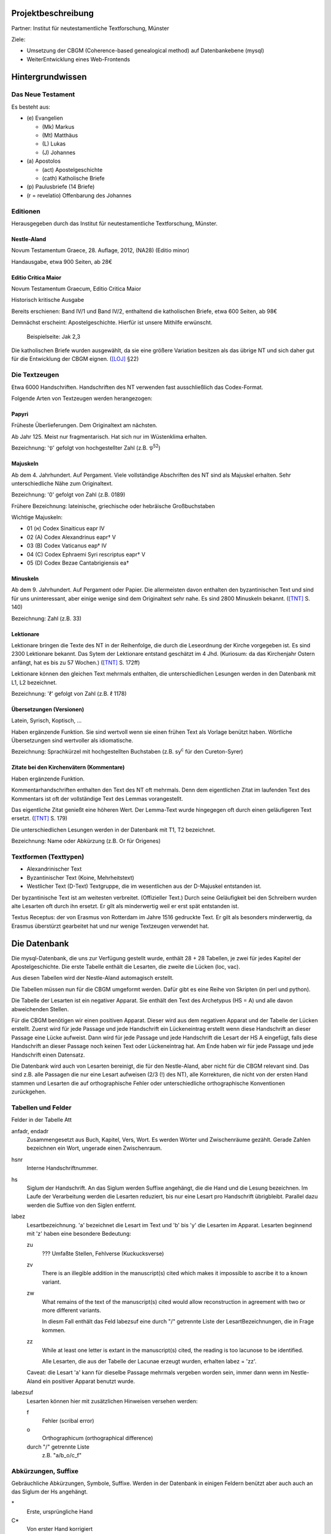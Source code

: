 .. -*- encoding: utf-8; bidi-paragraph-direction: left-to-right; fill-column: 72 -*-

Projektbeschreibung
===================

Partner: Institut für neutestamentliche Textforschung, Münster

Ziele:

- Umsetzung der CBGM (Coherence-based genealogical method) auf
  Datenbankebene (mysql)

- WeiterEntwicklung eines Web-Frontends


Hintergrundwissen
=================


Das Neue Testament
------------------

Es besteht aus:

- \(e) Evangelien

  - (Mk) Markus

  - (Mt) Matthäus

  - \(L) Lukas

  - \(J) Johannes

- \(a) Apostolos

  - (act)  Apostelgeschichte

  - (cath) Katholische Briefe

- \(p) Paulusbriefe (14 Briefe)

- (r = revelatio) Offenbarung des Johannes


Editionen
---------

Herausgegeben durch das Institut für neutestamentliche Textforschung,
Münster.


Nestle-Aland
~~~~~~~~~~~~

Novum Testamentum Graece, 28. Auflage, 2012,
(NA28) (Editio minor)

Handausgabe, etwa 900 Seiten, ab 28€


Editio Critica Maior
~~~~~~~~~~~~~~~~~~~~

Novum Testamentum Graecum, Editio Critica Maior

Historisch kritische Ausgabe

Bereits erschienen: Band IV/1 und Band IV/2,
enthaltend die katholischen Briefe,
etwa 600 Seiten,
ab 98€

Demnächst erscheint: Apostelgeschichte.  Hierfür ist unsere Mithilfe
erwünscht.

.. figure:: http://rosetta.reltech.org/TC/v03/Aland1998-fig1.jpeg

   Beispielseite: Jak 2,3

Die katholischen Briefe wurden ausgewählt, da sie eine größere Variation
besitzen als das übrige NT und sich daher gut für die Entwicklung der
CBGM eignen. ([LOJ]_ §22)


Die Textzeugen
--------------

Etwa 6000 Handschriften.
Handschriften des NT verwenden fast ausschließlich das Codex-Format.

Folgende Arten von Textzeugen werden herangezogen:


Papyri
~~~~~~

Früheste Überlieferungen.  Dem Originaltext am nächsten.

Ab Jahr 125.  Meist nur fragmentarisch.  Hat sich nur im Wüstenklima
erhalten.

Bezeichnung: '𝔓' gefolgt von hochgestellter Zahl (z.B. 𝔓\ :sup:`52`)


Majuskeln
~~~~~~~~~

Ab dem 4. Jahrhundert.  Auf Pergament.  Viele vollständige Abschriften
des NT sind als Majuskel erhalten.  Sehr unterschiedliche Nähe zum
Originaltext.

Bezeichnung: '0' gefolgt von Zahl (z.B. 0189)

Frühere Bezeichnung: lateinische, griechische oder hebräische
Großbuchstaben

Wichtige Majuskeln:

- 01 (א) Codex Sinaiticus eapr IV

- 02 (A) Codex Alexandrinus eapr† V

- 03 (B) Codex Vaticanus eap† IV

- 04 (C) Codex Ephraemi Syri rescriptus eapr† V

- 05 (D) Codex Bezae Cantabrigiensis ea†


Minuskeln
~~~~~~~~~

Ab dem 9. Jahrhundert.  Auf Pergament oder Papier.  Die allermeisten davon
enthalten den byzantinischen Text und sind für uns uninteressant, aber einige
wenige sind dem Originaltext sehr nahe.  Es sind 2800 Minuskeln bekannt.
([TNT]_ S. 140)

Bezeichnung: Zahl (z.B. 33)


Lektionare
~~~~~~~~~~

Lektionare bringen die Texte des NT in der Reihenfolge, die durch die
Leseordnung der Kirche vorgegeben ist.  Es sind 2300 Lektionare bekannt.
Das Sytem der Lektionare entstand geschätzt im 4 Jhd.  (Kuriosum: da das
Kirchenjahr Ostern anfängt, hat es bis zu 57 Wochen.) ([TNT]_ S. 172ff)

Lektionare können den gleichen Text mehrmals enthalten, die
unterschiedlichen Lesungen werden in den Datenbank mit L1, L2
bezeichnet.

Bezeichnung: 'ℓ' gefolgt von Zahl (z.B. ℓ 1178)


Übersetzungen (Versionen)
~~~~~~~~~~~~~~~~~~~~~~~~~

Latein, Syrisch, Koptisch, ...

Haben ergänzende Funktion.  Sie sind wertvoll wenn sie einen frühen Text
als Vorlage benützt haben.  Wörtliche Übersetzungen sind wertvoller als
idiomatische.

Bezeichnung: Sprachkürzel mit hochgestellten Buchstaben (z.B.
sy\ :sup:`c` für den Cureton-Syrer)


Zitate bei den Kirchenvätern (Kommentare)
~~~~~~~~~~~~~~~~~~~~~~~~~~~~~~~~~~~~~~~~~

Haben ergänzende Funktion.

Kommentarhandschriften enthalten den Text des NT oft mehrmals.  Denn dem
eigentlichen Zitat im laufenden Text des Kommentars ist oft der
vollständige Text des Lemmas vorangestellt.

Das eigentliche Zitat genießt eine höheren Wert.  Der Lemma-Text wurde
hingegegen oft durch einen geläufigeren Text ersetzt.  ([TNT]_ S. 179)

Die unterschiedlichen Lesungen werden in der Datenbank mit T1, T2
bezeichnet.

Bezeichnung: Name oder Abkürzung (z.B. Or für Origenes)


Textformen (Texttypen)
----------------------

- Alexandrinischer Text

- Byzantinischer Text (Koine, Mehrheitstext)

- Westlicher Text (D-Text) Textgruppe, die im wesentlichen aus der
  D-Majuskel entstanden ist.

Der byzantinische Text ist am weitesten verbreitet.  (Offizieller Text.)
Durch seine Geläufigkeit bei den Schreibern wurden alte Lesarten oft
durch ihn ersetzt.  Er gilt als minderwertig weil er erst spät
entstanden ist.

Textus Receptus: der von Erasmus von Rotterdam im Jahre 1516 gedruckte
Text.  Er gilt als besonders minderwertig, da Erasmus überstürzt
gearbeitet hat und nur wenige Textzeugen verwendet hat.


Die Datenbank
=============

Die mysql-Datenbank, die uns zur Verfügung gestellt wurde, enthält 28 +
28 Tabellen, je zwei für jedes Kapitel der Apostelgeschichte.  Die erste
Tabelle enthält die Lesarten, die zweite die Lücken (loc, vac).

Aus diesen Tabellen wird der Nestle-Aland automagisch erstellt.

Die Tabellen müssen nun für die CBGM umgeformt werden.  Dafür gibt es
eine Reihe von Skripten (in perl und python).

Die Tabelle der Lesarten ist ein negativer Apparat.  Sie enthält den Text
des Archetypus (HS = A) und alle davon abweichenden Stellen.

Für die CBGM benötigen wir einen positiven Apparat.  Dieser wird aus dem
negativen Apparat und der Tabelle der Lücken erstellt.  Zuerst wird für
jede Passage und jede Handschrift ein Lückeneintrag erstellt wenn diese
Handschrift an dieser Passage eine Lücke aufweist.  Dann wird für jede
Passage und jede Handschrift die Lesart der HS A eingefügt, falls diese
Handschrift an dieser Passage noch keinen Text oder Lückeneintrag hat.
Am Ende haben wir für jede Passage und jede Handschrift einen Datensatz.

Die Datenbank wird auch von Lesarten bereinigt, die für den
Nestle-Aland, aber nicht für die CBGM relevant sind.  Das sind z.B. alle
Passagen die nur eine Lesart aufweisen (2/3 (!) des NT), alle
Korrekturen, die nicht von der ersten Hand stammen und Lesarten die auf
orthographische Fehler oder unterschiedliche orthographische
Konventionen zurückgehen.


Tabellen und Felder
-------------------

Felder in der Tabelle Att

anfadr, endadr
  Zusammengesetzt aus Buch, Kapitel, Vers, Wort.  Es werden Wörter und
  Zwischenräume gezählt.  Gerade Zahlen bezeichnen ein Wort, ungerade
  einen Zwischenraum.

hsnr
  Interne Handschriftnummer.

hs
  Siglum der Handschrift.  An das Siglum werden Suffixe angehängt, die
  die Hand und die Lesung bezeichnen.  Im Laufe der Verarbeitung werden
  die Lesarten reduziert, bis nur eine Lesart pro Handschrift
  übrigbleibt.  Parallel dazu werden die Suffixe von den Siglen
  entfernt.

labez
  Lesartbezeichnung.  'a' bezeichnet die Lesart im Text und 'b' bis 'y'
  die Lesarten im Apparat.  Lesarten beginnend mit 'z' haben eine
  besondere Bedeutung:

  zu
    ??? Umfaßte Stellen, Fehlverse (Kuckucksverse)

  zv
    There is an illegible addition in the manuscript(s) cited which
    makes it impossible to ascribe it to a known variant.

  zw
    What remains of the text of the manuscript(s) cited would allow
    reconstruction in agreement with two or more different variants.

    In diesm Fall enthält das Feld labezsuf eine durch "/" getrennte
    Liste der LesartBezeichnungen, die in Frage kommen.

  zz
    While at least one letter is extant in the manuscript(s) cited, the
    reading is too lacunose to be identified.

    Alle Lesarten, die aus der Tabelle der Lacunae erzeugt wurden,
    erhalten labez = 'zz'.

  Caveat: die Lesart 'a' kann für dieselbe Passage mehrmals vergeben
  worden sein, immer dann wenn im Nestle-Aland ein positiver Apparat
  benutzt wurde.

labezsuf
  Lesarten können hier mit zusätzlichen Hinweisen versehen werden:

  f
    Fehler (scribal error)

  o
    Orthographicum (orthographical difference)

  durch "/" getrennte Liste
    z.B. "a/b_o/c_f"


Abkürzungen, Suffixe
--------------------

Gebräuchliche Abkürzungen, Symbole, Suffixe.  Werden in der Datenbank in
einigen Feldern benützt aber auch auch an das Siglum der Hs angehängt.

\*
  Erste, ursprüngliche Hand

C*
  Von erster Hand korrigiert

C1
  Erster Korrektor (Korrektoren der ersten Stunde)

C2
  Zweiter Korrektor (Korrektoren aus späteren Jahrhunderten)

C
  Korrektor (Korrektor aus ungewisser Epoche)

L1, L2
  Unterschiedliche Lesungen in einem Lektionar.

T1, T2
  Unterschiedliche Lesungen in einer Kommentarhandschrift.

s, s1, s2
  (supplement) Nachträgliche Ergänzung verlorener Stellen.
  Sie können nicht die Authorität der jeweiligen Hs beanspruchen.

V, vid
  (ut videtur) augenscheinlich.  Unsichere aber höchst wahrscheinliche
  Lesung.

In variants:

lac
  Fehlendes Substrat (lacuna)

vac
  Fehlendes Substrat (vacat)

om
  Fehlender Text (omissio)


Literatur
=========

.. [TNT] Aland, Kurt, and Barbara Aland.  2006.  *Der Text des Neuen
   Testaments: Einführung in die wissenschaftlichen Ausgaben sowie in
   Theorie und Praxis der modernen Textkritik.*  Stuttgart: Dt. Bibelges.

.. [LOJ] Aland, Barbara.  1998.  *Novum Testamentum Graecum Editio
   Critica Maior: Presentation of the First Part: The Letter of James.*
   Münster.  http://rosetta.reltech.org/TC/v03/Aland1998.html
